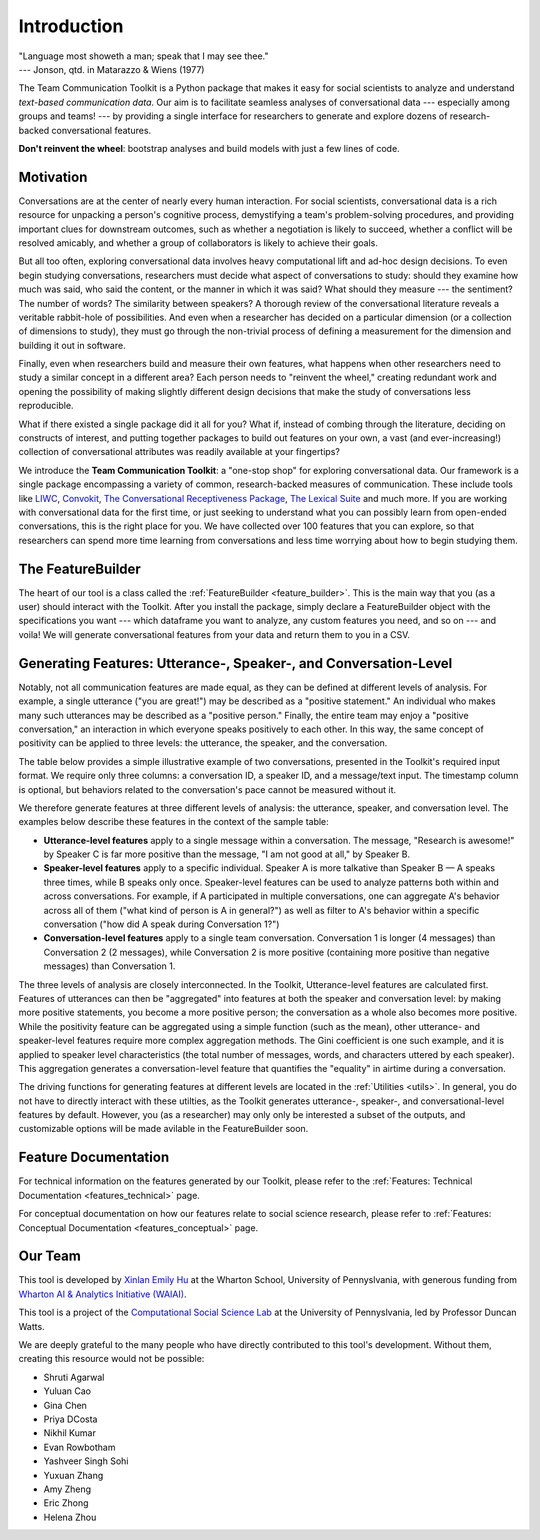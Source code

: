 .. _intro:

Introduction
============

| "Language most showeth a man; speak that I may see thee."
| --- Jonson, qtd. in Matarazzo & Wiens (1977)

The Team Communication Toolkit is a Python package that makes it easy for social scientists to analyze and understand *text-based communication data*. Our aim is to facilitate seamless analyses of conversational data --- especially among groups and teams! --- by providing a single interface for researchers to generate and explore dozens of research-backed conversational features. 

**Don't reinvent the wheel**: bootstrap analyses and build models with just a few lines of code.

Motivation
***********
Conversations are at the center of nearly every human interaction. For social scientists, conversational data is a rich resource for unpacking a person's cognitive process, demystifying a team's problem-solving procedures, and providing important clues for downstream outcomes, such as whether a negotiation is likely to succeed, whether a conflict will be resolved amicably, and whether a group of collaborators is likely to achieve their goals.

But all too often, exploring conversational data involves heavy computational lift and ad-hoc design decisions. To even begin studying conversations, researchers must decide what aspect of conversations to study: should they examine how much was said, who said the content, or the manner in which it was said? What should they measure --- the sentiment? The number of words? The similarity between speakers? A thorough review of the conversational literature reveals a veritable rabbit-hole of possibilities. And even when a researcher has decided on a particular dimension (or a collection of dimensions to study), they must go through the non-trivial process of defining a measurement for the dimension and building it out in software.

Finally, even when researchers build and measure their own features, what happens when other researchers need to study a similar concept in a different area? Each person needs to "reinvent the wheel," creating redundant work and opening the possibility of making slightly different design decisions that make the study of conversations less reproducible.

What if there existed a single package did it all for you? What if, instead of combing through the literature, deciding on constructs of interest, and putting together packages to build out features on your own, a vast (and ever-increasing!) collection of conversational attributes was readily available at your fingertips?

We introduce the **Team Communication Toolkit**: a "one-stop shop" for exploring conversational data. Our framework is a single package encompassing a variety of common, research-backed measures of communication. These include tools like `LIWC <https://www.liwc.app/>`_, `Convokit <https://convokit.cornell.edu/>`_, `The Conversational Receptiveness Package <https://www.mikeyeomans.info/papers/receptiveness.pdf>`_, `The Lexical Suite <https://www.lexicalsuite.com/>`_ and much more. If you are working with conversational data for the first time, or just seeking to understand what you can possibly learn from open-ended conversations, this is the right place for you. We have collected over 100 features that you can explore, so that researchers can spend more time learning from conversations and less time worrying about how to begin studying them.

The FeatureBuilder
*******************
The heart of our tool is a class called the :ref:`FeatureBuilder <feature_builder>`. This is the main way that you (as a user) should interact with the Toolkit. After you install the package, simply declare a FeatureBuilder object with the specifications you want --- which dataframe you want to analyze, any custom features you need, and so on --- and voila! We will generate conversational features from your data and return them to you in a CSV.

Generating Features: Utterance-, Speaker-, and Conversation-Level
******************************************************************
.. _generating_features:

Notably, not all communication features are made equal, as they can be defined at different levels of analysis. For example, a single utterance ("you are great!") may be described as a "positive statement." An individual who makes many such utterances may be described as a "positive person." Finally, the entire team may enjoy a "positive conversation," an interaction in which everyone speaks positively to each other. In this way, the same concept of positivity can be applied to three levels: the utterance, the speaker, and the conversation.

The table below provides a simple illustrative example of two conversations, presented in the Toolkit's required input format. We require only three columns: a conversation ID, a speaker ID, and a message/text input. The timestamp column is optional, but behaviors related to the conversation's pace cannot be measured without it. 

.. image:: _static/sample_convo.png
  :width: 80%
  :alt: A simple example of two conversations, as they would be formatted for input into the toolkit.

We therefore generate features at three different levels of analysis: the utterance, speaker, and conversation level. The examples below describe these features in the context of the sample table:

- **Utterance-level features** apply to a single message within a conversation. The message, "Research is awesome!" by Speaker C is far more positive than the message, "I am not good at all," by Speaker B.

- **Speaker-level features** apply to a specific individual. Speaker A is more talkative than Speaker B — A speaks three times, while B speaks only once. Speaker-level features can be used to analyze patterns both within and across conversations. For example, if A participated in multiple conversations, one can aggregate A's behavior across all of them ("what kind of person is A in general?") as well as filter to A's behavior within a specific conversation ("how did A speak during Conversation 1?")

- **Conversation-level features** apply to a single team conversation. Conversation 1 is longer (4 messages) than Conversation 2 (2 messages), while Conversation 2 is more positive (containing more positive than negative messages) than Conversation 1.

.. image:: _static/feature_aggregation.png
  :width: 80%
  :alt: A diagram showing how features are generated at different levels of analysis (utterance, speaker, and conversation level).

The three levels of analysis are closely interconnected. In the Toolkit, Utterance-level features are calculated first. Features of utterances can then be "aggregated" into features at both the speaker and conversation level: by making more positive statements, you become a more positive person; the conversation as a whole also becomes more positive. While the positivity feature can be aggregated using a simple function (such as the mean), other utterance- and speaker-level features require more complex aggregation methods. The Gini coefficient is one such example, and it is applied to speaker level characteristics (the total number of messages, words, and characters uttered by each speaker). This aggregation generates a conversation-level feature that quantifies the "equality" in airtime during a conversation.

The driving functions for generating features at different levels are located in the :ref:`Utilities <utils>`. In general, you do not have to directly interact with these utilties, as the Toolkit generates utterance-, speaker-, and conversational-level features by default. However, you (as a researcher) may only only be interested a subset of the outputs, and customizable options will be made avilable in the FeatureBuilder soon.

Feature Documentation
**********************
For technical information on the features generated by our Toolkit, please refer to the :ref:`Features: Technical Documentation <features_technical>` page.

For conceptual documentation on how our features relate to social science research, please refer to :ref:`Features: Conceptual Documentation <features_conceptual>` page.

Our Team
*********
This tool is developed by `Xinlan Emily Hu <https://xinlanemilyhu.com>`_ at the Wharton School, University of Pennyslvania, with generous funding from `Wharton AI & Analytics Initiative (WAIAI) <https://ai-analytics.wharton.upenn.edu/about/>`_.

This tool is a project of the `Computational Social Science Lab <https://css.seas.upenn.edu/>`_ at the University of Pennyslvania, led by Professor Duncan Watts.

We are deeply grateful to the many people who have directly contributed to this tool's development. Without them, creating this resource would not be possible:

- Shruti Agarwal
- Yuluan Cao
- Gina Chen
- Priya DCosta
- Nikhil Kumar
- Evan Rowbotham
- Yashveer Singh Sohi
- Yuxuan Zhang
- Amy Zheng
- Eric Zhong
- Helena Zhou